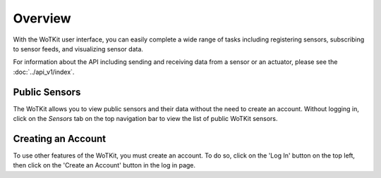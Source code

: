 .. _user_overview:

Overview
=========

With the WoTKit user interface, you can easily complete a wide range of tasks including registering sensors, subscribing to sensor feeds, and visualizing sensor data.

For information about the API including sending and receiving data from a sensor or an actuator, please see the :doc:`../api_v1/index`.

Public Sensors
----------------------

The WoTKit allows you to view public sensors and their data without the need to create an account.  Without logging in, click on the *Sensors* tab on the top navigation bar to view the list of public WoTKit sensors.

Creating an Account
-------------------

To use other features of the WoTKit, you must create an account.  To do so, click on the 'Log In' button on the top left, then click on the 'Create an Account' button in the log in page.
